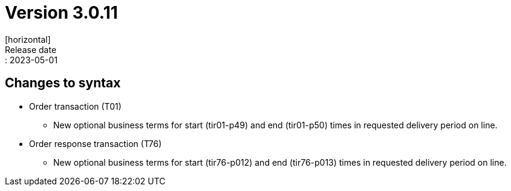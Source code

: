 = Version 3.0.11
[horizontal]
Release date:: 2023-05-01

== Changes to syntax
* Order transaction (T01)
** New optional business terms for start (tir01-p49) and end (tir01-p50) times in requested delivery period on line.

* Order response transaction (T76)
** New optional business terms for start (tir76-p012) and end (tir76-p013) times in requested delivery period on line.